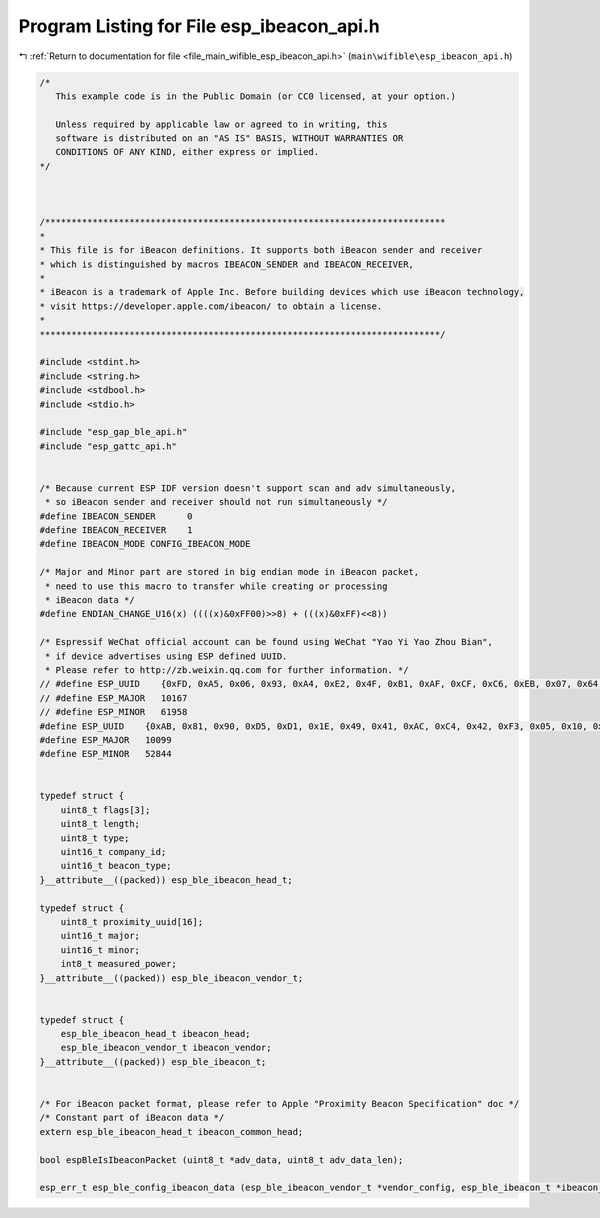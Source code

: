 
.. _program_listing_file_main_wifible_esp_ibeacon_api.h:

Program Listing for File esp_ibeacon_api.h
==========================================

|exhale_lsh| :ref:`Return to documentation for file <file_main_wifible_esp_ibeacon_api.h>` (``main\wifible\esp_ibeacon_api.h``)

.. |exhale_lsh| unicode:: U+021B0 .. UPWARDS ARROW WITH TIP LEFTWARDS

.. code-block:: cpp

   /*
      This example code is in the Public Domain (or CC0 licensed, at your option.)
   
      Unless required by applicable law or agreed to in writing, this
      software is distributed on an "AS IS" BASIS, WITHOUT WARRANTIES OR
      CONDITIONS OF ANY KIND, either express or implied.
   */
   
   
   
   /****************************************************************************
   *
   * This file is for iBeacon definitions. It supports both iBeacon sender and receiver
   * which is distinguished by macros IBEACON_SENDER and IBEACON_RECEIVER,
   *
   * iBeacon is a trademark of Apple Inc. Before building devices which use iBeacon technology,
   * visit https://developer.apple.com/ibeacon/ to obtain a license.
   *
   ****************************************************************************/
   
   #include <stdint.h>
   #include <string.h>
   #include <stdbool.h>
   #include <stdio.h>
   
   #include "esp_gap_ble_api.h"
   #include "esp_gattc_api.h"
   
   
   /* Because current ESP IDF version doesn't support scan and adv simultaneously,
    * so iBeacon sender and receiver should not run simultaneously */
   #define IBEACON_SENDER      0
   #define IBEACON_RECEIVER    1
   #define IBEACON_MODE CONFIG_IBEACON_MODE
   
   /* Major and Minor part are stored in big endian mode in iBeacon packet,
    * need to use this macro to transfer while creating or processing
    * iBeacon data */
   #define ENDIAN_CHANGE_U16(x) ((((x)&0xFF00)>>8) + (((x)&0xFF)<<8))
   
   /* Espressif WeChat official account can be found using WeChat "Yao Yi Yao Zhou Bian", 
    * if device advertises using ESP defined UUID. 
    * Please refer to http://zb.weixin.qq.com for further information. */
   // #define ESP_UUID    {0xFD, 0xA5, 0x06, 0x93, 0xA4, 0xE2, 0x4F, 0xB1, 0xAF, 0xCF, 0xC6, 0xEB, 0x07, 0x64, 0x78, 0x25}
   // #define ESP_MAJOR   10167
   // #define ESP_MINOR   61958
   #define ESP_UUID    {0xAB, 0x81, 0x90, 0xD5, 0xD1, 0x1E, 0x49, 0x41, 0xAC, 0xC4, 0x42, 0xF3, 0x05, 0x10, 0xB4, 0x08}
   #define ESP_MAJOR   10099
   #define ESP_MINOR   52844
   
   
   typedef struct {
       uint8_t flags[3];
       uint8_t length;
       uint8_t type;
       uint16_t company_id;
       uint16_t beacon_type;
   }__attribute__((packed)) esp_ble_ibeacon_head_t;
   
   typedef struct {
       uint8_t proximity_uuid[16];
       uint16_t major;
       uint16_t minor;
       int8_t measured_power;
   }__attribute__((packed)) esp_ble_ibeacon_vendor_t;
   
   
   typedef struct {
       esp_ble_ibeacon_head_t ibeacon_head;
       esp_ble_ibeacon_vendor_t ibeacon_vendor;
   }__attribute__((packed)) esp_ble_ibeacon_t;
   
   
   /* For iBeacon packet format, please refer to Apple "Proximity Beacon Specification" doc */
   /* Constant part of iBeacon data */
   extern esp_ble_ibeacon_head_t ibeacon_common_head;
   
   bool espBleIsIbeaconPacket (uint8_t *adv_data, uint8_t adv_data_len);
   
   esp_err_t esp_ble_config_ibeacon_data (esp_ble_ibeacon_vendor_t *vendor_config, esp_ble_ibeacon_t *ibeacon_adv_data);
